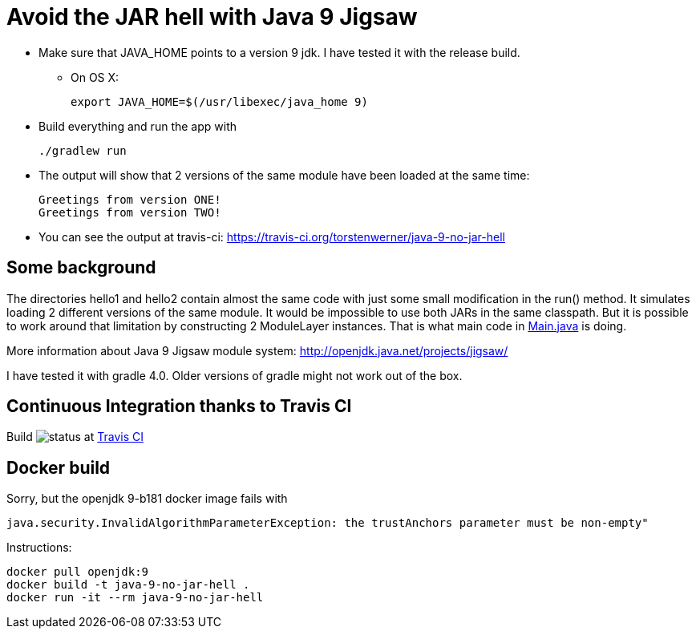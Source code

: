 = Avoid the JAR hell with Java 9 Jigsaw

* Make sure that JAVA_HOME points to a version 9 jdk. I have tested it with the release build.
** On OS X:

    export JAVA_HOME=$(/usr/libexec/java_home 9)

* Build everything and run the app with

    ./gradlew run

* The output will show that 2 versions of the same module have been loaded at the same time:

    Greetings from version ONE!
    Greetings from version TWO!

* You can see the output at travis-ci: https://travis-ci.org/torstenwerner/java-9-no-jar-hell

== Some background

The directories hello1 and hello2 contain almost the same code with just some small modification in the run() method. It
simulates loading 2 different versions of the same module. It would be impossible to use both JARs in the same
classpath. But it is possible to work around that limitation by constructing 2 ModuleLayer instances. That is what main code in
link:src/main/java/com/app/Main.java[Main.java] is doing.

More information about Java 9 Jigsaw module system: http://openjdk.java.net/projects/jigsaw/

I have tested it with gradle 4.0. Older versions of gradle might not work out of the box.

== Continuous Integration thanks to Travis CI

Build image:https://api.travis-ci.org/torstenwerner/java-9-no-jar-hell.svg[status]
at link:https://travis-ci.org/torstenwerner/java-9-no-jar-hell[Travis CI]

== Docker build ==

Sorry, but the openjdk 9-b181 docker image fails with

    java.security.InvalidAlgorithmParameterException: the trustAnchors parameter must be non-empty"

Instructions:

    docker pull openjdk:9
    docker build -t java-9-no-jar-hell .
    docker run -it --rm java-9-no-jar-hell
